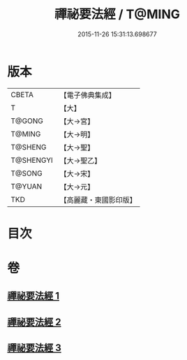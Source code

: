#+TITLE: 禪祕要法經 / T@MING
#+DATE: 2015-11-26 15:31:13.698677
* 版本
 |     CBETA|【電子佛典集成】|
 |         T|【大】     |
 |    T@GONG|【大→宮】   |
 |    T@MING|【大→明】   |
 |   T@SHENG|【大→聖】   |
 | T@SHENGYI|【大→聖乙】  |
 |    T@SONG|【大→宋】   |
 |    T@YUAN|【大→元】   |
 |       TKD|【高麗藏・東國影印版】|

* 目次
* 卷
** [[file:KR6i0250_001.txt][禪祕要法經 1]]
** [[file:KR6i0250_002.txt][禪祕要法經 2]]
** [[file:KR6i0250_003.txt][禪祕要法經 3]]
